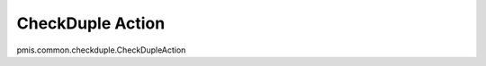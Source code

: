 .. _checkduple-action:

=================
CheckDuple Action
=================




pmis.common.checkduple.CheckDupleAction
    
